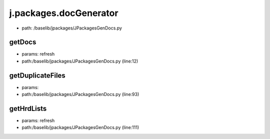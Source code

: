 
j.packages.docGenerator
=======================


* path: /baselib/jpackages/JPackagesGenDocs.py


getDocs
-------


* params: refresh
* path:/baselib/jpackages/JPackagesGenDocs.py (line:12)


getDuplicateFiles
-----------------


* params:
* path:/baselib/jpackages/JPackagesGenDocs.py (line:93)


getHrdLists
-----------


* params: refresh
* path:/baselib/jpackages/JPackagesGenDocs.py (line:111)



